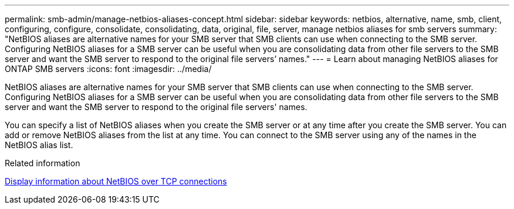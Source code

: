 ---
permalink: smb-admin/manage-netbios-aliases-concept.html
sidebar: sidebar
keywords: netbios, alternative, name, smb, client, configuring, configure, consolidate, consolidating, data, original, file, server, manage netbios aliases for smb servers
summary: "NetBIOS aliases are alternative names for your SMB server that SMB clients can use when connecting to the SMB server. Configuring NetBIOS aliases for a SMB server can be useful when you are consolidating data from other file servers to the SMB server and want the SMB server to respond to the original file servers’ names."
---
= Learn about managing NetBIOS aliases for ONTAP SMB servers
:icons: font
:imagesdir: ../media/

[.lead]
NetBIOS aliases are alternative names for your SMB server that SMB clients can use when connecting to the SMB server. Configuring NetBIOS aliases for a SMB server can be useful when you are consolidating data from other file servers to the SMB server and want the SMB server to respond to the original file servers' names.

You can specify a list of NetBIOS aliases when you create the SMB server or at any time after you create the SMB server. You can add or remove NetBIOS aliases from the list at any time. You can connect to the SMB server using any of the names in the NetBIOS alias list.

.Related information

xref:display-netbios-over-tcp-connections-task.adoc[Display information about NetBIOS over TCP connections]

// 2025 June 18, ONTAPDOC-2981